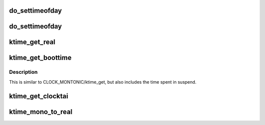 .. -*- coding: utf-8; mode: rst -*-
.. src-file: include/linux/timekeeping.h

.. _`do_settimeofday`:

do_settimeofday
===============

.. c:function:: int do_settimeofday(const struct timespec *ts)

    :param const struct timespec \*ts:
        *undescribed*

.. _`do_settimeofday`:

do_settimeofday
===============

.. c:function:: int do_settimeofday(const struct timespec *ts)

    :param const struct timespec \*ts:
        *undescribed*

.. _`ktime_get_real`:

ktime_get_real
==============

.. c:function:: ktime_t ktime_get_real( void)

    get the real (wall-) time in ktime_t format

    :param  void:
        no arguments

.. _`ktime_get_boottime`:

ktime_get_boottime
==================

.. c:function:: ktime_t ktime_get_boottime( void)

    Returns monotonic time since boot in ktime_t format

    :param  void:
        no arguments

.. _`ktime_get_boottime.description`:

Description
-----------

This is similar to CLOCK_MONTONIC/ktime_get, but also includes the
time spent in suspend.

.. _`ktime_get_clocktai`:

ktime_get_clocktai
==================

.. c:function:: ktime_t ktime_get_clocktai( void)

    Returns the TAI time of day in ktime_t format

    :param  void:
        no arguments

.. _`ktime_mono_to_real`:

ktime_mono_to_real
==================

.. c:function:: ktime_t ktime_mono_to_real(ktime_t mono)

    Convert monotonic time to clock realtime

    :param ktime_t mono:
        *undescribed*

.. This file was automatic generated / don't edit.

